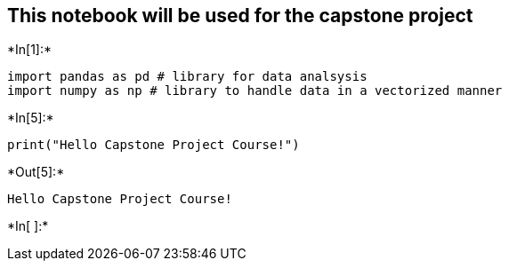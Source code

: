 [[this-notebook-will-be-used-for-the-capstone-project]]
== This notebook will be used for the capstone project


+*In[1]:*+
[source, ipython3]
----
import pandas as pd # library for data analsysis
import numpy as np # library to handle data in a vectorized manner
----


+*In[5]:*+
[source, ipython3]
----
print("Hello Capstone Project Course!")
----


+*Out[5]:*+
----
Hello Capstone Project Course!
----


+*In[ ]:*+
[source, ipython3]
----

----
